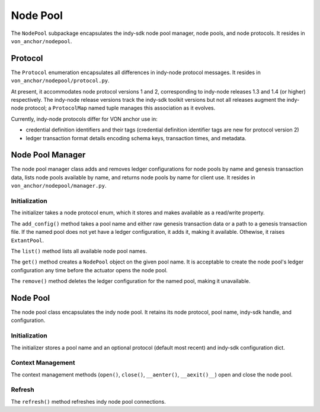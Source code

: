 ***********************
Node Pool
***********************

The ``NodePool`` subpackage encapsulates the indy-sdk node pool manager, node pools, and node protocols. It resides in ``von_anchor/nodepool``.


Protocol
=================

The ``Protocol`` enumeration encapsulates all differences in indy-node protocol messages. It resides in ``von_anchor/nodepool/protocol.py``.

At present, it accommodates node protocol versions 1 and 2, corresponding to indy-node releases 1.3 and 1.4 (or higher) respectively. The indy-node release versions track the indy-sdk toolkit versions but not all releases augment the indy-node protocol; a ``ProtocolMap`` named tuple manages this association as it evolves.

Currently, indy-node protocols differ for VON anchor use in:

* credential definition identifiers and their tags (credential definition identifier tags are new for protocol version 2)
* ledger transaction format details encoding schema keys, transaction times, and metadata.

Node Pool Manager
=================

The node pool manager class adds and removes ledger configurations for node pools by name and genesis transaction data, lists node pools available by name, and returns node pools by name for client use. It resides in ``von_anchor/nodepool/manager.py``.

Initialization
++++++++++++++

The initializer takes a node protocol enum, which it stores and makes available as a read/write property.

The ``add_config()`` method takes a pool name and either raw genesis transaction data or a path to a genesis transaction file. If the named pool does not yet have a ledger configuration, it adds it, making it available. Othewise, it raises ``ExtantPool``.

The ``list()`` method lists all available node pool names.

The ``get()`` method creates a ``NodePool`` object on the given pool name. It is acceptable to create the node pool's ledger configuration any time before the actuator opens the node pool.

The ``remove()`` method deletes the ledger configuration for the named pool, making it unavailable.

Node Pool
=================

The node pool class encapsulates the indy node pool. It retains its node protocol, pool name, indy-sdk handle, and configuration.

Initialization
++++++++++++++++++

The initializer stores a pool name and an optional protocol (default most recent) and indy-sdk configuration dict. 

Context Management
++++++++++++++++++

The context management methods (``open()``, ``close()``, ``__aenter()``, ``__aexit()__``) open and close the node pool.

Refresh
++++++++++++++++++

The ``refresh()`` method refreshes indy node pool connections.
